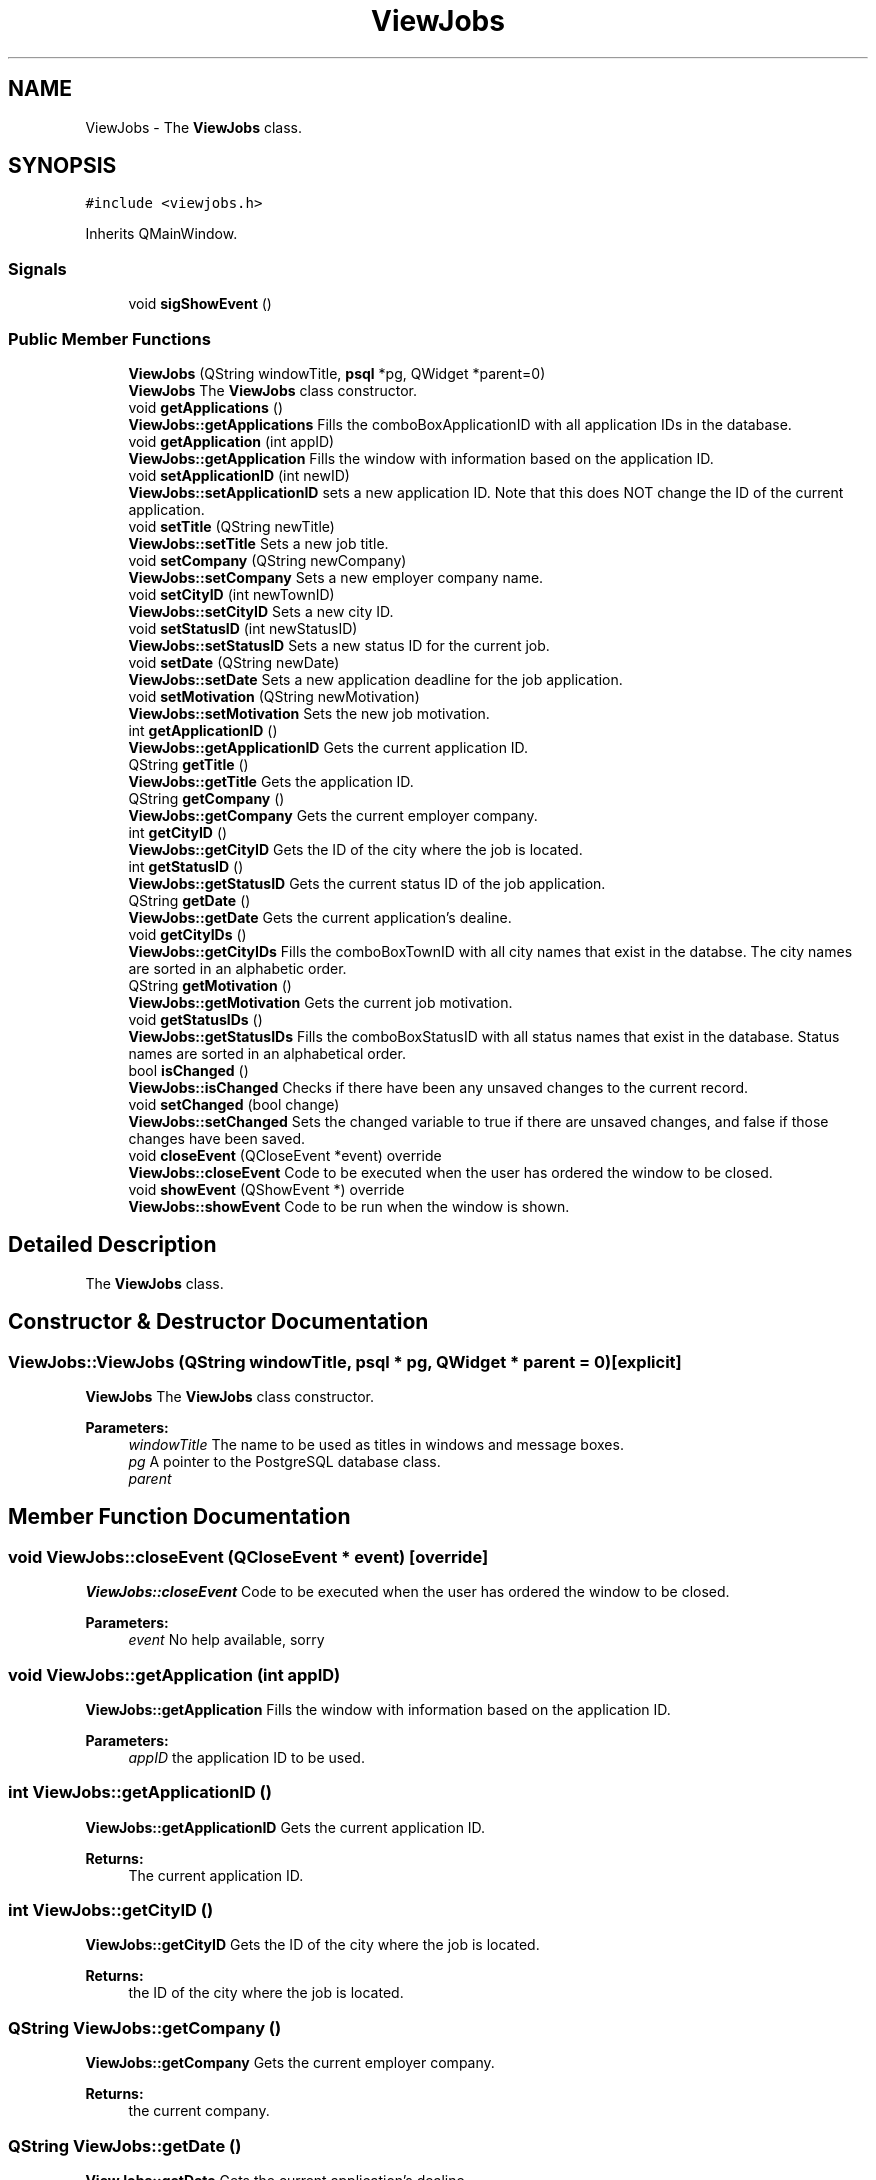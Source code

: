 .TH "ViewJobs" 3 "Tue Jun 11 2019" "Jobber" \" -*- nroff -*-
.ad l
.nh
.SH NAME
ViewJobs \- The \fBViewJobs\fP class\&.  

.SH SYNOPSIS
.br
.PP
.PP
\fC#include <viewjobs\&.h>\fP
.PP
Inherits QMainWindow\&.
.SS "Signals"

.in +1c
.ti -1c
.RI "void \fBsigShowEvent\fP ()"
.br
.in -1c
.SS "Public Member Functions"

.in +1c
.ti -1c
.RI "\fBViewJobs\fP (QString windowTitle, \fBpsql\fP *pg, QWidget *parent=0)"
.br
.RI "\fBViewJobs\fP The \fBViewJobs\fP class constructor\&. "
.ti -1c
.RI "void \fBgetApplications\fP ()"
.br
.RI "\fBViewJobs::getApplications\fP Fills the comboBoxApplicationID with all application IDs in the database\&. "
.ti -1c
.RI "void \fBgetApplication\fP (int appID)"
.br
.RI "\fBViewJobs::getApplication\fP Fills the window with information based on the application ID\&. "
.ti -1c
.RI "void \fBsetApplicationID\fP (int newID)"
.br
.RI "\fBViewJobs::setApplicationID\fP sets a new application ID\&. Note that this does NOT change the ID of the current application\&. "
.ti -1c
.RI "void \fBsetTitle\fP (QString newTitle)"
.br
.RI "\fBViewJobs::setTitle\fP Sets a new job title\&. "
.ti -1c
.RI "void \fBsetCompany\fP (QString newCompany)"
.br
.RI "\fBViewJobs::setCompany\fP Sets a new employer company name\&. "
.ti -1c
.RI "void \fBsetCityID\fP (int newTownID)"
.br
.RI "\fBViewJobs::setCityID\fP Sets a new city ID\&. "
.ti -1c
.RI "void \fBsetStatusID\fP (int newStatusID)"
.br
.RI "\fBViewJobs::setStatusID\fP Sets a new status ID for the current job\&. "
.ti -1c
.RI "void \fBsetDate\fP (QString newDate)"
.br
.RI "\fBViewJobs::setDate\fP Sets a new application deadline for the job application\&. "
.ti -1c
.RI "void \fBsetMotivation\fP (QString newMotivation)"
.br
.RI "\fBViewJobs::setMotivation\fP Sets the new job motivation\&. "
.ti -1c
.RI "int \fBgetApplicationID\fP ()"
.br
.RI "\fBViewJobs::getApplicationID\fP Gets the current application ID\&. "
.ti -1c
.RI "QString \fBgetTitle\fP ()"
.br
.RI "\fBViewJobs::getTitle\fP Gets the application ID\&. "
.ti -1c
.RI "QString \fBgetCompany\fP ()"
.br
.RI "\fBViewJobs::getCompany\fP Gets the current employer company\&. "
.ti -1c
.RI "int \fBgetCityID\fP ()"
.br
.RI "\fBViewJobs::getCityID\fP Gets the ID of the city where the job is located\&. "
.ti -1c
.RI "int \fBgetStatusID\fP ()"
.br
.RI "\fBViewJobs::getStatusID\fP Gets the current status ID of the job application\&. "
.ti -1c
.RI "QString \fBgetDate\fP ()"
.br
.RI "\fBViewJobs::getDate\fP Gets the current application's dealine\&. "
.ti -1c
.RI "void \fBgetCityIDs\fP ()"
.br
.RI "\fBViewJobs::getCityIDs\fP Fills the comboBoxTownID with all city names that exist in the databse\&. The city names are sorted in an alphabetic order\&. "
.ti -1c
.RI "QString \fBgetMotivation\fP ()"
.br
.RI "\fBViewJobs::getMotivation\fP Gets the current job motivation\&. "
.ti -1c
.RI "void \fBgetStatusIDs\fP ()"
.br
.RI "\fBViewJobs::getStatusIDs\fP Fills the comboBoxStatusID with all status names that exist in the database\&. Status names are sorted in an alphabetical order\&. "
.ti -1c
.RI "bool \fBisChanged\fP ()"
.br
.RI "\fBViewJobs::isChanged\fP Checks if there have been any unsaved changes to the current record\&. "
.ti -1c
.RI "void \fBsetChanged\fP (bool change)"
.br
.RI "\fBViewJobs::setChanged\fP Sets the changed variable to true if there are unsaved changes, and false if those changes have been saved\&. "
.ti -1c
.RI "void \fBcloseEvent\fP (QCloseEvent *event) override"
.br
.RI "\fBViewJobs::closeEvent\fP Code to be executed when the user has ordered the window to be closed\&. "
.ti -1c
.RI "void \fBshowEvent\fP (QShowEvent *) override"
.br
.RI "\fBViewJobs::showEvent\fP Code to be run when the window is shown\&. "
.in -1c
.SH "Detailed Description"
.PP 
The \fBViewJobs\fP class\&. 
.SH "Constructor & Destructor Documentation"
.PP 
.SS "ViewJobs::ViewJobs (QString windowTitle, \fBpsql\fP * pg, QWidget * parent = \fC0\fP)\fC [explicit]\fP"

.PP
\fBViewJobs\fP The \fBViewJobs\fP class constructor\&. 
.PP
\fBParameters:\fP
.RS 4
\fIwindowTitle\fP The name to be used as titles in windows and message boxes\&. 
.br
\fIpg\fP A pointer to the PostgreSQL database class\&. 
.br
\fIparent\fP 
.RE
.PP

.SH "Member Function Documentation"
.PP 
.SS "void ViewJobs::closeEvent (QCloseEvent * event)\fC [override]\fP"

.PP
\fBViewJobs::closeEvent\fP Code to be executed when the user has ordered the window to be closed\&. 
.PP
\fBParameters:\fP
.RS 4
\fIevent\fP No help available, sorry 
.RE
.PP

.SS "void ViewJobs::getApplication (int appID)"

.PP
\fBViewJobs::getApplication\fP Fills the window with information based on the application ID\&. 
.PP
\fBParameters:\fP
.RS 4
\fIappID\fP the application ID to be used\&. 
.RE
.PP

.SS "int ViewJobs::getApplicationID ()"

.PP
\fBViewJobs::getApplicationID\fP Gets the current application ID\&. 
.PP
\fBReturns:\fP
.RS 4
The current application ID\&. 
.RE
.PP

.SS "int ViewJobs::getCityID ()"

.PP
\fBViewJobs::getCityID\fP Gets the ID of the city where the job is located\&. 
.PP
\fBReturns:\fP
.RS 4
the ID of the city where the job is located\&. 
.RE
.PP

.SS "QString ViewJobs::getCompany ()"

.PP
\fBViewJobs::getCompany\fP Gets the current employer company\&. 
.PP
\fBReturns:\fP
.RS 4
the current company\&. 
.RE
.PP

.SS "QString ViewJobs::getDate ()"

.PP
\fBViewJobs::getDate\fP Gets the current application's dealine\&. 
.PP
\fBReturns:\fP
.RS 4
The deadline of the current application\&. 
.RE
.PP

.SS "QString ViewJobs::getMotivation ()"

.PP
\fBViewJobs::getMotivation\fP Gets the current job motivation\&. 
.PP
\fBReturns:\fP
.RS 4
A string containing what motivated the user to apply for this job\&. 
.RE
.PP

.SS "int ViewJobs::getStatusID ()"

.PP
\fBViewJobs::getStatusID\fP Gets the current status ID of the job application\&. 
.PP
\fBReturns:\fP
.RS 4
the application's current status ID\&. 
.RE
.PP

.SS "QString ViewJobs::getTitle ()"

.PP
\fBViewJobs::getTitle\fP Gets the application ID\&. 
.PP
\fBReturns:\fP
.RS 4
the current title\&. 
.RE
.PP

.SS "bool ViewJobs::isChanged ()"

.PP
\fBViewJobs::isChanged\fP Checks if there have been any unsaved changes to the current record\&. 
.PP
\fBReturns:\fP
.RS 4
True if there are unsaved changes and false otherwise\&. 
.RE
.PP

.SS "void ViewJobs::setApplicationID (int newID)"

.PP
\fBViewJobs::setApplicationID\fP sets a new application ID\&. Note that this does NOT change the ID of the current application\&. 
.PP
\fBParameters:\fP
.RS 4
\fInewID\fP the new ID\&. 
.RE
.PP

.SS "void ViewJobs::setChanged (bool change)"

.PP
\fBViewJobs::setChanged\fP Sets the changed variable to true if there are unsaved changes, and false if those changes have been saved\&. 
.PP
\fBParameters:\fP
.RS 4
\fIchange\fP true if a record has been changed and false if that record has been saved 
.RE
.PP

.SS "void ViewJobs::setCityID (int newTownID)"

.PP
\fBViewJobs::setCityID\fP Sets a new city ID\&. 
.PP
\fBParameters:\fP
.RS 4
\fInewTownID\fP the new city ID\&. 
.RE
.PP

.SS "void ViewJobs::setCompany (QString newCompany)"

.PP
\fBViewJobs::setCompany\fP Sets a new employer company name\&. 
.PP
\fBParameters:\fP
.RS 4
\fInewCompany\fP the new company name\&. 
.RE
.PP

.SS "void ViewJobs::setDate (QString newDate)"

.PP
\fBViewJobs::setDate\fP Sets a new application deadline for the job application\&. 
.PP
\fBParameters:\fP
.RS 4
\fInewDate\fP The new deadline for the current job application\&. 
.RE
.PP

.SS "void ViewJobs::setMotivation (QString newMotivation)"

.PP
\fBViewJobs::setMotivation\fP Sets the new job motivation\&. 
.PP
\fBParameters:\fP
.RS 4
\fInewMotivation\fP A string explaining what motivated the user to apply for this job\&. 
.RE
.PP

.SS "void ViewJobs::setStatusID (int newStatusID)"

.PP
\fBViewJobs::setStatusID\fP Sets a new status ID for the current job\&. 
.PP
\fBParameters:\fP
.RS 4
\fInewStatusID\fP the ID of the application's updated status\&. 
.RE
.PP

.SS "void ViewJobs::setTitle (QString newTitle)"

.PP
\fBViewJobs::setTitle\fP Sets a new job title\&. 
.PP
\fBParameters:\fP
.RS 4
\fInewTitle\fP The new job/position title to be used\&. 
.RE
.PP


.SH "Author"
.PP 
Generated automatically by Doxygen for Jobber from the source code\&.
